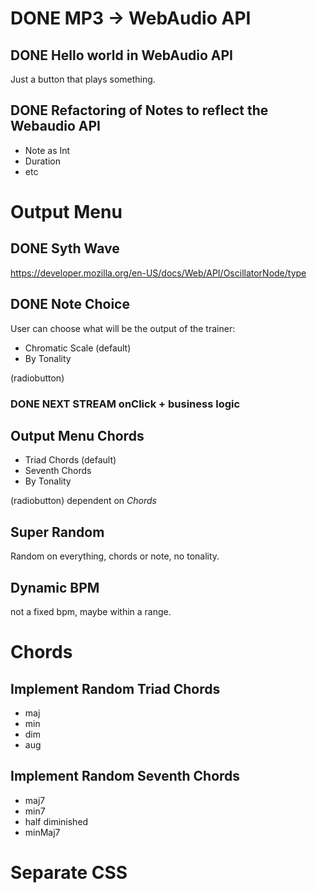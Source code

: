 * DONE MP3 -> WebAudio API
** DONE Hello world in WebAudio API
   Just a button that plays something.
** DONE Refactoring of Notes to reflect the Webaudio API
   - Note as Int
   - Duration
   - etc
* Output Menu
** DONE Syth Wave
   https://developer.mozilla.org/en-US/docs/Web/API/OscillatorNode/type
** DONE Note Choice
  User can choose what will be the output of the trainer:
  - Chromatic Scale (default)
  - By Tonality

  (radiobutton)
*** DONE NEXT STREAM onClick + business logic
** Output Menu Chords
  - Triad Chords (default)
  - Seventh Chords
  - By Tonality

  (radiobutton)
  dependent on [[*Chords][Chords]]
** Super Random
   Random on everything, chords or note, no tonality.
** Dynamic BPM
   not a fixed bpm, maybe within a range.
* Chords
** Implement Random Triad Chords
   - maj
   - min
   - dim
   - aug
** Implement Random Seventh Chords
   - maj7
   - min7
   - half diminished
   - minMaj7

* Separate CSS
